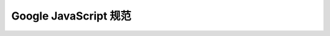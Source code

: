 Google JavaScript 规范
====================================

.. raw:: html

    <iframe 
    width="100%" 
    height="400"
    style='border:none;'
    src="/1.3/source/tutorials/style-guide/google/javascriptguide.xml"
    onload="this.height=this.contentWindow.document.documentElement.scrollHeight"></iframe>
